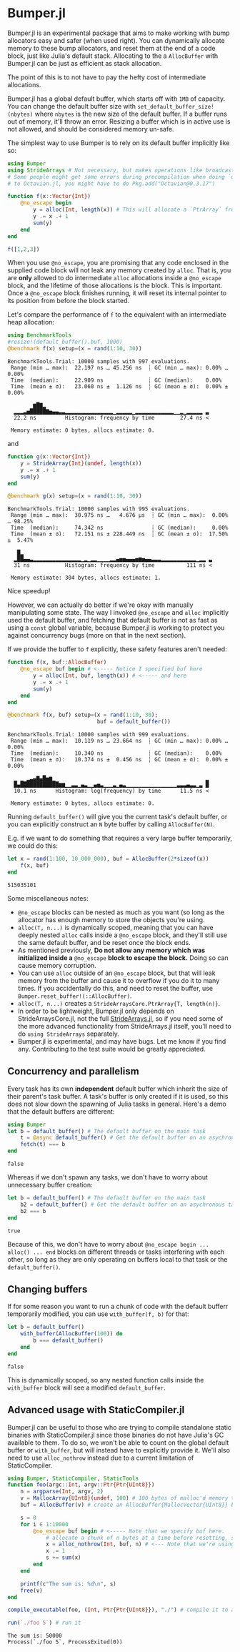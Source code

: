 :PROPERTIES:
:header-args: :session jlbumper
:END:
* Bumper.jl

Bumper.jl is an experimental package that aims to make working with bump allocators easy and safer (when used right).
You can dynamically allocate memory to these bump allocators, and reset them at the end of a code block, just like
Julia's default stack. Allocating to the a =AllocBuffer= with Bumper.jl can be just as efficient as stack allocation.

The point of this is to not have to pay the hefty cost of intermediate allocations.

Bumper.jl has a global default buffer, which starts off with =1MB= of capacity. You can change the default buffer size
with =set_default_buffer_size!(nbytes)= where =nbytes= is the new size of the default buffer. If a buffer runs out of
memory, it'll throw an error. Resizing a buffer which is in active use is not allowed, and should be
considered memory un-safe. 

The simplest way to use Bumper is to rely on its default buffer implicitly like so:
#+begin_src julia
using Bumper
using StrideArrays # Not necessary, but makes operations like broadcasting with Bumpers.jl faster.
# Some people might get some errors during precompilation when doing `using StrideArrays` related
# to Octavian.jl, you might have to do Pkg.add("Octavian@0.3.17")

function f(x::Vector{Int})
    @no_escape begin
        y = alloc(Int, length(x)) # This will allocate a `PtrArray` from StrideArraysCore.jl using memory from the default buffer.
        y .= x .+ 1
        sum(y)
    end
end

f([1,2,3])
#+end_src

#+RESULTS:
: 9


When you use =@no_escape=, you are promising that any code enclosed in the supplied code block will not leak any memory
created by =alloc=. That is, you are *only* allowed to do intermediate =alloc= allocations inside a =@no_escape= block,
and the lifetime of those allocations is the block. This is important. Once a =@no_escape= block finishes running, it
will reset its internal pointer to its position from before the block started.


Let's compare the performance of =f= to the equivalent with an intermediate heap allocation:

#+begin_src julia
using BenchmarkTools
#resize!(default_buffer().buf, 1000)
@benchmark f(x) setup=(x = rand(1:10, 30))
#+end_src

: BenchmarkTools.Trial: 10000 samples with 997 evaluations.
:  Range (min … max):  22.197 ns … 45.256 ns  ┊ GC (min … max): 0.00% … 0.00%
:  Time  (median):     22.909 ns              ┊ GC (median):    0.00%
:  Time  (mean ± σ):   23.060 ns ±  1.126 ns  ┊ GC (mean ± σ):  0.00% ± 0.00%
: 
:         ▆█▇▂                                                   
:   ▂▂▂▃▅█████▇▅▄▄▃▃▂▂▂▂▂▂▂▂▂▂▂▂▂▂▂▁▂▂▂▂▂▁▂▂▂▂▂▂▂▂▂▂▂▂▁▁▂▁▂▂▂▂▂ ▃
:   22.2 ns         Histogram: frequency by time        27.4 ns <
: 
:  Memory estimate: 0 bytes, allocs estimate: 0.

and

#+begin_src julia
function g(x::Vector{Int})
    y = StrideArray{Int}(undef, length(x))
    y .= x .+ 1
    sum(y)
end

@benchmark g(x) setup=(x = rand(1:10, 30))
#+end_src

: BenchmarkTools.Trial: 10000 samples with 995 evaluations.
:  Range (min … max):  30.975 ns …   4.676 μs  ┊ GC (min … max):  0.00% … 98.25%
:  Time  (median):     74.342 ns               ┊ GC (median):     0.00%
:  Time  (mean ± σ):   72.151 ns ± 228.449 ns  ┊ GC (mean ± σ):  17.50% ±  5.47%
: 
:    █▂                                                           
:   ▂██▄▄▃▂▂▂▂▂▂▂▂▂▂▂▂▂▂▂▁▂▁▂▂▁▁▁▁▂▂▄▅▅▄▄▄▅▆▅▄▄▃▃▃▂▂▂▂▂▂▂▂▂▂▂▁▂▂ ▃
:   31 ns           Histogram: frequency by time          111 ns <
: 
:  Memory estimate: 304 bytes, allocs estimate: 1.

Nice speedup!

However, we can actually do better if we're okay with manually manipulating some state. The way I invoked =@no_escape= and =alloc= implicitly used
the default buffer, and fetching that default buffer is not as fast as using a =const= global variable, because Bumper.jl is working to protect
you against concurrency bugs (more on that in the next section).

If we provide the buffer to =f= explicitly, these safety features aren't needed:
#+begin_src julia
function f(x, buf::AllocBuffer)
    @no_escape buf begin # <----- Notice I specified buf here
        y = alloc(Int, buf, length(x)) # <----- and here
        y .= x .+ 1
        sum(y)
    end
end

@benchmark f(x, buf) setup=(x = rand(1:10, 30);
                            buf = default_buffer())
#+end_src

: BenchmarkTools.Trial: 10000 samples with 999 evaluations.
:  Range (min … max):  10.119 ns … 23.664 ns  ┊ GC (min … max): 0.00% … 0.00%
:  Time  (median):     10.340 ns              ┊ GC (median):    0.00%
:  Time  (mean ± σ):   10.374 ns ±  0.456 ns  ┊ GC (mean ± σ):  0.00% ± 0.00%
: 
:   ▁ ▁ ▂▃▄▇▄█▅▆▁                                               ▂
:   █▄████████████▆▆▁▁▃▃▁▄▃▁▁▄▅▃▁▁▁▃▁▄▃▁▁▁▁▁▁▁▁▁▁▁▁▁▁▁▁▃▃▃▄▃▃▁▃ █
:   10.1 ns      Histogram: log(frequency) by time      11.5 ns <
: 
:  Memory estimate: 0 bytes, allocs estimate: 0.

Running =default_buffer()= will give you the current task's default buffer, or you can explicitly construct an =N= byte buffer by calling =AllocBuffer(N)=.

E.g. if we want to do something that requires a very large buffer temporarily, we could do this:
#+begin_src julia
let x = rand(1:100, 10_000_000), buf = AllocBuffer(2*sizeof(x))
    f(x, buf)
end
#+end_src

: 515035101


Some miscellaneous notes:
+ =@no_escape= blocks can be nested as much as you want (so long as the allocator has enough memory to store the objects you're using.
+ =alloc(T, n...)= is dynamically scoped, meaning that you can have deeply nested =alloc= calls inside a =@no_escape= block, and they'll
  still use the same default buffer, and be reset once the block ends.
+ As mentioned previously, *Do not allow any memory which was initialized inside a* =@no_escape= *block to escape the block.* Doing so can cause memory
  corruption.
+ You can use =alloc= outside of an =@no_escape= block, but that will leak memory from the buffer and cause it to overflow if you do it to many times.
  If you accidentally do this, and need to reset the buffer, use =Bumper.reset_buffer!(::AllocBuffer)=.
+ =alloc(T, n...)= creates a =StrideArraysCore.PtrArray{T, length(n)}=.
+ In order to be lightweight, Bumper.jl only depends on StrideArraysCore.jl, not the full [[https://github.com/JuliaSIMD/StrideArrays.jl][StrideArrays.jl]], so if you need some of
  the more advanced functionality from StrideArrays.jl itself, you'll need to do =using StrideArrays= separately.
+ Bumper.jl is experimental, and may have bugs. Let me know if you find any. Contributing to the test suite would be greatly appreciated.

** Concurrency and parallelism

Every task has its own *independent* default buffer which inherit the size of their parent's task buffer. A task's buffer is only created
if it is used, so this does not slow down the spawning of Julia tasks in general. Here's a demo that the default buffers are different:

#+begin_src julia
using Bumper
let b = default_buffer() # The default buffer on the main task
    t = @async default_buffer() # Get the default buffer on an asychronous task
    fetch(t) === b
end
#+end_src

: false


Whereas if we don't spawn any tasks, we don't have to worry about unnecessary buffer creation:

#+begin_src julia
let b = default_buffer() # The default buffer on the main task
    b2 = default_buffer() # Get the default buffer on an asychronous task
    b2 === b
end
#+end_src

: true

Because of this, we don't have to worry about =@no_escape begin ... alloc() ... end= blocks on different threads or tasks interfering
with each other, so long as they are only operating on buffers local to that task or the =default_buffer()=.

** Changing buffers

If for some reason you want to run a chunk of code with the default bufferr temporarily modified, you can use =with_buffer(f, b)= for that:

#+begin_src julia
let b = default_buffer()
    with_buffer(AllocBuffer(100)) do
        b === default_buffer()
    end
end
#+end_src

: false


This is dynamically scoped, so any nested function calls inside the =with_buffer= block will see a modified =default_buffer=.

** Advanced usage with StaticCompiler.jl

Bumper.jl can be useful to those who are trying to compile standalone static binaries with StaticCompiler.jl since those binaries
do not have Julia's GC available to them. To do so, we won't be able to count on the global default buffer or =with_buffer=, but
will instead have to explicitly provide it. We'll also need to use =alloc_nothrow= instead due to a current limitation of
StaticCompiler.

#+begin_src julia
using Bumper, StaticCompiler, StaticTools
function foo(argc::Int, argv::Ptr{Ptr{UInt8}})
    n = argparse(Int, argv, 2)
    v = MallocArray{UInt8}(undef, 100) # 100 bytes of malloc'd memory to work with.
    buf = AllocBuffer(v) # create an AllocBuffer{MallocVector{UInt8}} because regular Vector doesn't work in this mode.

    s = 0
    for i ∈ 1:10000
        @no_escape buf begin # <----- Note that we specify buf here.
            # allocate a chunk of n bytes at a time before resetting, so we don't spill over our 100 byte limit
            x = alloc_nothrow(Int, buf, n) # <--- Note that we're using alloc_nothrow
            x .= 1
            s += sum(x)
        end
    end

    printf(c"The sum is: %d\n", s)
    free(v)
end

compile_executable(foo, (Int, Ptr{Ptr{UInt8}}), "./") # compile it to an execuable

run(`./foo 5`) # run it
#+end_src

: The sum is: 50000
: Process(`./foo 5`, ProcessExited(0))

